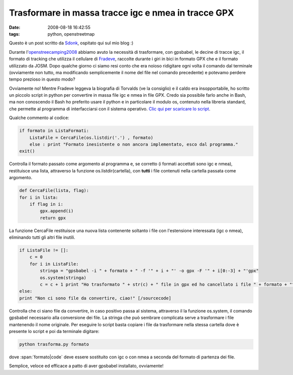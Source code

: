 Trasformare in massa tracce igc e nmea in tracce GPX
====================================================

:date: 2008-08-18 16:42:55
:tags: python, openstreetmap

Questo è un post scritto da `Sdonk`_, ospitato qui sul mio blog :)

Durante l'`openstreecamping2008`_
abbiamo avuto la necessità di trasformare, con gpsbabel, le decine di
tracce igc, il formato di tracking che utilizza il cellulare di
`Fradeve`_, raccolte durante i giri in bici in
formato GPX che e il formato utilizzato da JOSM. Dopo qualche giorno ci
siamo resi conto che era noioso ridigitare ogni volta il comando dal
terminale (ovviamente non tutto, ma modificando semplicemente il nome
del file nel comando precedente) e potevamo perdere tempo prezioso in
questo modo?

Ovviamente no! Mentre Fradeve leggeva la biografia di Torvalds (ve la
consiglio) e il caldo era insopportabile, ho scritto un piccolo script
in python per convertire in massa file igc e nmea in file GPX. Credo sia
possibile farlo anche in Bash, ma non conoscendo il Bash ho preferito
usare il python e in particolare il modulo os, contenuto nella libreria
standard, che permette al programma di interfacciarsi con il sistema
operativo. `Clic qui per scaricare lo script`_.

.. _Sdonk: http://www.sdonk.org
.. _openstreecamping2008: http://blog.sdonk.org/2008/08/trasformare-in-massa-tracce-igc-e-nmea-in-tracce-gpx
.. _Fradeve: http://www.rusti.cc
.. _Clic qui per scaricare lo script: http://www.blog.sdonk.org/wp-content/uploads/trasforma.py

Qualche commento al codice:

.. code-block:: python

   if formato in ListaFormati:
       ListaFile = CercaFile(os.listdir('.') , formato)
       else : print "Formato inesistente o non ancora implementato, esco dal programma."
   exit()

Controlla il formato passato come argomento al programma e, se corretto
(i formati accettati sono igc e nmea), restituisce una lista, attraverso
la funzione os.listdir(cartella), con **tutti** i file contenuti nella
cartella passata come argomento.

.. code-block:: python

   def CercaFile(lista, flag):
   for i in lista:
       if flag in i:
           gpx.append(i)
           return gpx

La funzione CercaFile restituisce una nuova lista contenente soltanto i
file con l'estensione interessata (igc o nmea), eliminando tutti gli
altri file inutili.

.. code-block:: python

   if ListaFile != []:
       c = 0
       for i in ListaFile:
           stringa = "gpsbabel -i " + formato + " -f '" + i + "' -o gpx -F '" + i[0:-3] + "'gpx"
           os.system(stringa)
           c = c + 1 print "Ho trasformato " + str(c) + " file in gpx ed ho cancellato i file " + formato + ""
   else:
   print "Non ci sono file da convertire, ciao!" [/sourcecode]

Controlla che ci siano file da convertire, in caso positivo passa al
sistema, attraverso il la funzione os.system, il comando gpsbabel
necessario alla conversione dei file. La stringa che può sembrare
complicata serve a trasformare i file mantenendo il nome originale. Per
eseguire lo script basta copiare i file da trasformare nella stessa
cartella dove è presente lo script e poi da terminale digitare:


.. code-block:: bash

   python trasforma.py formato

dove :span:`formato|code` deve essere sostituito con igc o con nmea a seconda del
formato di partenza dei file.

Semplice, veloce ed efficace a patto di aver gpsbabel installato,
ovviamente!
